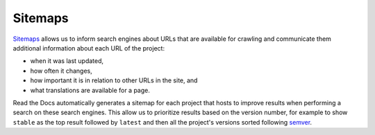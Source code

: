 Sitemaps
========

Sitemaps_ allows us to inform search engines about URLs that are available for crawling
and communicate them additional information about each URL of the project:

* when it was last updated,
* how often it changes,
* how important it is in relation to other URLs in the site, and
* what translations are available for a page.

Read the Docs automatically generates a sitemap for each project that hosts
to improve results when performing a search on these search engines.
This allow us to prioritize results based on the version number, for example
to show ``stable`` as the top result followed by ``latest`` and then all the project's
versions sorted following semver_.

.. _semver: https://semver.org/
.. _Sitemaps: https://www.sitemaps.org/
